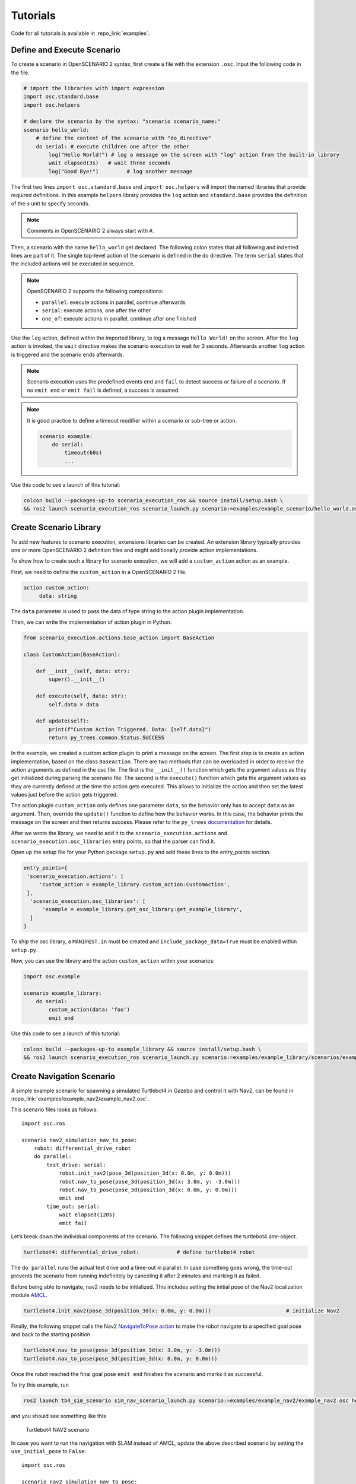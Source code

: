 .. _tutorials:

Tutorials
=========

Code for all tutorials is available in :repo_link:`examples`.

Define and Execute Scenario
---------------------------

To create a scenario in OpenSCENARIO 2 syntax, first create a file
with the extension ``.osc``. Input the following code in the file.

.. code-block::

   # import the libraries with import expression
   import osc.standard.base
   import osc.helpers

   # declare the scenario by the syntax: "scenario scenario_name:"
   scenario hello_world:
       # define the content of the scenario with "do_directive"
       do serial: # execute children one after the other
           log("Hello World!") # log a message on the screen with "log" action from the built-in library
           wait elapsed(3s)   # wait three seconds
           log("Good Bye!")         # log another message

The first two lines ``import osc.standard.base`` and ``import osc.helpers`` will import the named libraries that provide required definitions. In this example ``helpers`` library provides the ``log`` action and ``standard.base`` provides the definition of the `s` unit to specify seconds.

.. note::
   Comments in OpenSCENARIO 2 always start with ``#``.

Then, a scenario with the name ``hello_world`` get declared. The following colon states that all following and indented lines
are part of it. The single top-level action of the scenario is defined in the ``do`` directive.
The term ``serial`` states that the included actions will be executed in sequence.

.. note::
   OpenSCENARIO 2 supports the following compositions:

   * ``parallel``: execute actions in parallel, continue afterwards
   * ``serial``: execute actions, one after the other
   * ``one_of``: execute actions in parallel, continue after one finished

Use the ``log`` action, defined within the imported library, to log a message ``Hello World!`` on the
screen. After the ``log`` action is invoked, the ``wait`` directive makes the scenario execution to wait for 3 seconds. Afterwards another ``log`` action is triggered and the scenario ends afterwards.

.. note::
   Scenario execution uses the predefined events ``end`` and ``fail`` to detect success or failure of a scenario. If no ``emit end`` or ``emit fail`` is defined, a success is assumed.

.. note::
    It is good practice to define a timeout modifier within a scenario or sub-tree or action.

    .. code-block::
        
        scenario example:
            do serial:
                timeout(60s)
                ...

Use this code to see a launch of this tutorial:

.. code-block:: bash

   colcon build --packages-up-to scenario_execution_ros && source install/setup.bash \
   && ros2 launch scenario_execution_ros scenario_launch.py scenario:=examples/example_scenario/hello_world.osc

.. _scenario_library:

Create Scenario Library
-----------------------

To add new features to scenario execution, extensions libraries can be created. An extension library typically provides one or more
OpenSCENARIO 2 definition files and might additionally provide action implementations.

To show how to create such a library for scenario execution, we will add a ``custom_action`` action as an example.

First, we need to define the ``custom_action`` in a OpenSCENARIO 2 file.

.. code-block::

   action custom_action:
        data: string

The ``data`` parameter is used to pass the data of type string to the action plugin implementation.

Then, we can write the implementation of action plugin in Python.

.. code-block::

   from scenario_execution.actions.base_action import BaseAction

   class CustomAction(BaseAction):

       def __init__(self, data: str):
           super().__init__()

       def execute(self, data: str):
           self.data = data

       def update(self):
           print(f"Custom Action Triggered. Data: {self.data}")
           return py_trees.common.Status.SUCCESS


In the example, we created a custom action plugin to print a message on the
screen. The first step is to create an action implementation, based on the class ``BaseAction``. 
There are two methods that can be overloaded in order to receive the action arguments as defined in the osc file. 
The first is the ``__init__()`` function which gets the argument values as they get initialized during parsing the scenario file.
The second is the ``execute()`` function which gets the argument values as they are currently defined at the time the action gets executed.
This allows to initialize the action and then set the latest values just before the action gets triggered.

The action plugin ``custom_action`` only defines one parameter ``data``, so the behavior only has to accept ``data`` as an
argument. Then, override the ``update()`` function to define how the
behavior works. In this case, the behavior prints the message on the screen
and then returns success. Please refer to the ``py_trees`` `documentation <https://py-trees.readthedocs.io/en/devel/>`_ for details.

After we wrote the library, we need to add it to the
``scenario_execution.actions`` and ``scenario_execution.osc_libraries`` entry points, so that the parser can
find it.

Open up the setup file for your Python package ``setup.py`` and add these lines to the
entry_points section.

.. code-block::

  entry_points={
   'scenario_execution.actions': [
       'custom_action = example_library.custom_action:CustomAction',
   ],
    'scenario_execution.osc_libraries': [
        'example = example_library.get_osc_library:get_example_library',
    ]
  }

To ship the osc library, a ``MANIFEST.in`` must be created and ``include_package_data=True`` must be enabled within ``setup.py``.

Now, you can use the library and the action ``custom_action`` within your scenarios:

.. code-block::

    import osc.example

    scenario example_library:
        do serial:
            custom_action(data: 'foo')
            emit end

Use this code to see a launch of this tutorial:

.. code-block:: bash

   colcon build --packages-up-to example_library && source install/setup.bash \
   && ros2 launch scenario_execution_ros scenario_launch.py scenario:=examples/example_library/scenarios/example_library.osc

Create Navigation Scenario
--------------------------

A simple example scenario for spawning a simulated Turtlebot4 in Gazebo
and control it with Nav2, can be found in :repo_link:`examples/example_nav2/example_nav2.osc`.

This scenario files looks as follows:

::

    import osc.ros

    scenario nav2_simulation_nav_to_pose:
        robot: differential_drive_robot
        do parallel:
            test_drive: serial:
                robot.init_nav2(pose_3d(position_3d(x: 0.0m, y: 0.0m)))
                robot.nav_to_pose(pose_3d(position_3d(x: 3.0m, y: -3.0m)))
                robot.nav_to_pose(pose_3d(position_3d(x: 0.0m, y: 0.0m)))
                emit end
            time_out: serial:
                wait elapsed(120s)
                emit fail

Let’s break down the individual components of the scenario. The
following snippet defines the turtlebot4 amr-object.

.. code-block::

   turtlebot4: differential_drive_robot:            # define turtlebot4 robot

The ``do parallel`` runs the actual test drive and a time-out in
parallel. In case something goes wrong, the time-out prevents the
scenario from running indefinitely by canceling it after 2 minutes and
marking it as failed.


Before being able to navigate, nav2 needs to be initialized. This
includes setting the initial pose of the Nav2 localization module
`AMCL <https://wiki.ros.org/amcl>`__.

.. code-block::

   turtlebot4.init_nav2(pose_3d(position_3d(x: 0.0m, y: 0.0m)))                        # initialize Nav2

Finally, the following snippet calls the Nav2 `NavigateToPose
action <https://github.com/ros-planning/navigation2/blob/main/nav2_msgs/action/NavigateToPose.action>`__
to make the robot navigate to a specified goal pose and back to the
starting position

.. code-block::

    turtlebot4.nav_to_pose(pose_3d(position_3d(x: 3.0m, y: -3.0m)))
    turtlebot4.nav_to_pose(pose_3d(position_3d(x: 0.0m, y: 0.0m)))

Once the robot reached the final goal pose ``emit end`` finishes the
scenario and marks it as successful.

To try this example, run

.. code-block:: bash

   ros2 launch tb4_sim_scenario sim_nav_scenario_launch.py scenario:=examples/example_nav2/example_nav2.osc headless:=False

and you should see something like this

.. figure:: images/tb4_scenario.gif
   :alt: turtlebot4 nav2 scenario

   Turtlebot4 NAV2 scenario

In case you want to run the navigation with SLAM instead of AMCL, update
the above described scenario by setting the ``use_initial_pose`` to ``False``:

::

    import osc.ros

    scenario nav2_simulation_nav_to_pose:
        robot: differential_drive_robot
        do parallel:
            test_drive: serial:
                robot.init_nav2(
                    initial_pose: pose_3d(position_3d(x: 0.0m, y: 0.0m)),
                    use_initial_pose: false)
                robot.nav_to_pose(pose_3d(position_3d(x: 3.0m, y: -3.0m)))
                robot.nav_to_pose(pose_3d(position_3d(x: 0.0m, y: 0.0m)))
                emit end
            time_out: serial:
                wait elapsed(120s)
                emit fail


Then, run:

.. code-block:: bash

   ros2 launch tb4_sim_scenario sim_nav_scenario_launch.py scenario:=examples/example_nav2/example_nav2.osc headless:=False slam:=True

and you should see something like this

.. figure:: images/tb4_scenario_slam.PNG
   :alt: turtlebot4 nav2 scenario SLAM

   Turtlebot4 NAV2 scenario SLAM

Create Navigation Scenario with Obstacle
----------------------------------------

In this section, we’ll extend the previous example and use the :repo_link:`scenario_execution/actions/tf_close_to.py`.
to spawn a static obstacle in front of the robot once it reaches a
user-specified reference point. The corresponding scenario can be found
in :repo_link:`examples/example_simulation/scenarios/example_simulation.osc`.

This scenario only differs from the previous scenario regarding the
definition of the obstacle itself and the condition, when to spawn it.
Here, we’ll only look at the differences to the previous scenario. At
the beginning, we define a box, which will be needed as static obstacle
during the scenario

.. code-block::

    box: osc_object

Next, we’ll have a look at how to spawn the box when the robot reaches a
certain location. The following scenario snippet shows, how this is
done.

.. code-block::

    parallel:
        serial:
            turtlebot4.nav_to_pose(pose_3d(position_3d(x: 3.0m, y: -3.0m)))
            turtlebot4.nav_to_pose(pose_3d(position_3d(x: 0.0m, y: 0.0m)))
        serial:
            turtlebot4.tf_close_to(
                reference_point: position_3d(x: 1.5m, y: -1.5m),
                threshold: 0.4m,
                robot_frame_id: 'turtlebot4_base_link_gt')
            box.spawn(
                spawn_pose: pose_3d(
                    position: position_3d(x: 2.0m, y: -2.0m, z: 0.1m),
                    orientation: orientation_3d(yaw: 0.0rad)),
                model: 'example_simulation://models/box.sdf')

First, we wrap the navigation part in the first branch of a parallel
statement. This is necessary, as the condition if the robot reached the
reference-point needs to happen continuously in parallel to the
navigation action. This condition is checked with the ``tf_close_to``
action. Once the robot reaches the reference point, the box is spawned
as unmapped static obstacle in the robot’s way such that the navigation
stack needs to avoid it to reach its goal.

To try this example, run

.. code-block:: bash

    ros2 launch tb4_sim_scenario sim_nav_scenario_launch.py scenario:=examples/example_simulation/scenarios/example_simulation.osc headless:=False

Create Scenarios with Variations
--------------------------------
In this example, we'll demonstrate how to generate and run multiple scenarios using only one scenario definition.

For this we'll use the  :repo_link:`scenario_coverage/scenario_coverage/scenario_variation`. to save the intermediate scenario models in ``.sce`` extension file and then use :repo_link:`scenario_coverage/scenario_coverage/scenario_batch_execution` to execute each generated scenario.

The scenario file looks as follows:

.. code-block::

    import osc.helpers

    scenario test_log:
        do serial:
            log() with:
                keep(it.msg in ["foo", "bar"])
            emit end

Here, a simple scenario variation example using log action plugin is created and two messages ``foo`` and
``bar`` using the array syntax are passed.

As this is not a concrete scenario, ``scenario_execution`` won't be able to execute it. Instead we'll use ``scenario_variation`` from the ``scenario_coverage`` package to generate all variations and save them to intermediate scenario model files with ``.sce`` extension.
Afterwards we could either use ``scenario_execution`` to run each created scenario manually or make use of ``scenario_batch_execution`` which reads all scenarios within a directory and executes them one after the other.

Now, lets try to run this scenario. To do this, first build Packages ``scenario_execution`` and ``scenario_coverage``:

.. code-block::

    colcon build --packages-up-to scenario_execution_ros && colcon build --packages-up-to scenario_coverage


* Now, create intermediate scenarios with ``.sce`` extension using the command:

.. code-block:: bash

    scenario_variation examples/example_scenario_variation/example_scenario_variation.osc

In the command mentioned above we passed the scenario file as the parameter. You can also specify the output directory for the scenario files using the ``-t`` option. If not specified, the default folder ``out`` will be created in the current working directory.

* Next, ``run scenario files`` with following command.

.. code-block:: bash

    scenario_batch_execution -i out -o scenario_output -- ros2 launch scenario_execution scenario_launch.py scenario:={SCENARIO} output_dir:={OUTPUT_DIR}

Let's break down this command.
In the first part we run the executable ``scenario_batch_execution``. This requires the following parameters to execute.

    1. Directory where the scenario files ``.sce`` were saved as the input option ``-i``.
    2. Directory where the output ``log`` and ``xml`` files will be saved as the output option ``-o``.
    3. Launch command to launch scenarios ``-- ros2 launch scenario_execution_ros scenario_launch.py scenario:={SCENARIO} output_dir:={OUTPUT_DIR}``.


Finally, The output of the above command will display two values ``foo`` and ``bar`` on the terminal along with the success message.

Control Scenarios with Rviz
---------------------------
In this example, let's learn how to control multiple scenarios directly from ``RVIZ`` control panel.

We'll use :repo_link:`examples/example_scenario_control/` as the base package to launch scenes turtlebot4 inside the simulation environment.

You can add your custom scenario files to the scenario folder inside the package. However, for this tutorial, we'll use the existing scenarios present there. Let's run an example.

First, build the package using the following command:

.. code-block:: bash

    colcon build --packages-up-to examples/example_scenario_control

Now, run the following command to launch the simulation:

.. code-block:: bash

    ros2 launch example_scenario_control example_scenario_control_launch.py

Both Gazebo and Rviz will launch. Now, you can use the control panel to select a specific scenario from the drop-down list. Run it by clicking the play icon, as shown in the figure below:

.. figure:: images/example_scenario_control_1.png
   :alt: scenario control start

   Scenario Control Start

When the scenario starts, the small circle will turn green, as shown below:

.. figure:: images/example_scenario_control_2.png
   :alt: scenario control running

   Scenario Control Running

In this tutorial, we have three scenarios. The first, ``init_nav2``, initializes the robot. The other two, ``nav_to_paose_1`` and ``nav_to_pose_2``, navigate the robot to specific poses.

After completing the initialization scenario, you can run any of the ``nav_to_pose`` scenarios using the drop-down menu.

.. note::

    While the scenario is running, you can click the stop/pause button to terminate it. Afterwards, you have the option to either start the same scenario again or choose another one.

Currently, terminating the scenario will not stop the ongoing navigation, and the robot will continue to move towards its goal pose. However, please note that this behavior will be addressed in future updates.

Use External Methods
--------------------

It is possible to call external python methods and use their return value within a scenario. A basic example of this functionality can be found in :repo_link:`examples/example_external_method/` providing a factorial method.

.. code-block::

    import osc.standard.base
    import osc.helpers

    struct lib:
        def factorial(n: int) -> int is external example_external_method.external_methods.factorial.factorial()

    scenario example_external_method:        
        do serial:
            log(lib.factorial(4))

The external method, defined within a python module (in this example ``example_external_method.external_methods.factorial.factorial()``) is referenced within an osc definition with the same signature using the ``external`` keyword.

.. note::

    The osc definition of an external method needs to be placed within a composition type (e.g. a ``struct``) and can be called by using ``<struct-name>.<method-name>``.
 

Use this code to see a launch of this tutorial:

.. code-block:: bash

   colcon build --packages-up-to example_external_method && source install/setup.bash \
   && ros2 run scenario_execution scenario_execution examples/example_external_method/scenarios/example_external_method.osc